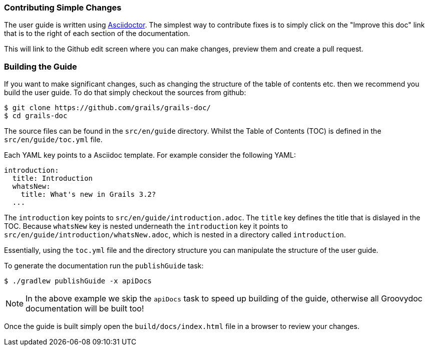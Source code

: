 === Contributing Simple Changes

The user guide is written using http://asciidoctor.org/docs/user-manual/[Asciidoctor]. The simplest way to contribute fixes is to simply click on the "Improve this doc" link that is to the right of each section of the documentation.

This will link to the Github edit screen where you can make changes, preview them and create a pull request.

=== Building the Guide

If you want to make significant changes, such as changing the structure of the table of contents etc. then we recommend you build the user guide. To do that simply checkout the sources from github:

[source,bash]
----
$ git clone https://github.com/grails/grails-doc/
$ cd grails-doc
----

The source files can be found in the `src/en/guide` directory. Whilst the Table of Contents (TOC) is defined in the `src/en/guide/toc.yml` file.

Each YAML key points to a Asciidoc template. For example consider the following YAML:

[source,yaml]
----
introduction:
  title: Introduction
  whatsNew:
    title: What's new in Grails 3.2?
  ...
----

The `introduction` key points to `src/en/guide/introduction.adoc`. The `title` key defines the title that is dislayed in the TOC. Because `whatsNew` key is nested underneath the `introduction` key it points to `src/en/guide/introduction/whatsNew.adoc`, which is nested in a directory called `introduction`.

Essentially, using the `toc.yml` file and the directory structure you can manipulate the structure of the user guide.

To generate the documentation run the `publishGuide` task:

[source,bash]
----
$ ./gradlew publishGuide -x apiDocs
----

NOTE: In the above example we skip the `apiDocs` task to speed up building of the guide, otherwise all Groovydoc documentation will be built too!

Once the guide is built simply open the `build/docs/index.html` file in a browser to review your changes.

